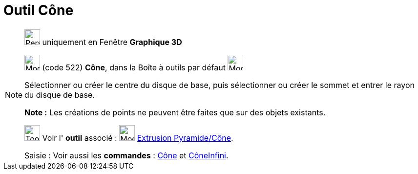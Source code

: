 = Outil Cône
:page-en: tools/Cone
ifdef::env-github[:imagesdir: /fr/modules/ROOT/assets/images]

[NOTE]
====

image:32px-Perspectives_algebra_3Dgraphics.svg.png[Perspectives algebra 3Dgraphics.svg,width=32,height=32] uniquement en
Fenêtre *Graphique 3D*

image:32px-Mode_cone.svg.png[Mode cone.svg,width=32,height=32] (code 522) *Cône*, dans la Boîte à outils par défaut
image:32px-Mode_pyramid.svg.png[Mode pyramid.svg,width=32,height=32]

Sélectionner ou créer le centre du disque de base, puis sélectionner ou créer le sommet et entrer le rayon du disque de
base.

*Note :* Les créations de points ne peuvent être faites que sur des objets existants.

image:Tool_tool.png[Tool tool.png,width=32,height=32] Voir l' *outil* associé : image:32px-Mode_conify.svg.png[Mode
conify.svg,width=32,height=32] xref:/tools/Extrusion_Pyramide_Cône.adoc[Extrusion Pyramide/Cône].

[.kcode]#Saisie :# Voir aussi les *commandes* : xref:/commands/Cône.adoc[Cône] et
xref:/commands/CôneInfini.adoc[CôneInfini].

====
